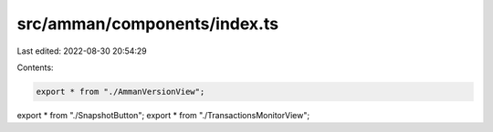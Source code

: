 src/amman/components/index.ts
=============================

Last edited: 2022-08-30 20:54:29

Contents:

.. code-block:: ts

    export * from "./AmmanVersionView";
export * from "./SnapshotButton";
export * from "./TransactionsMonitorView";


